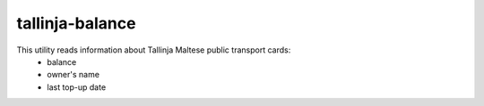tallinja-balance
================

This utility reads information about Tallinja Maltese public transport cards:
 - balance
 - owner's name
 - last top-up date
